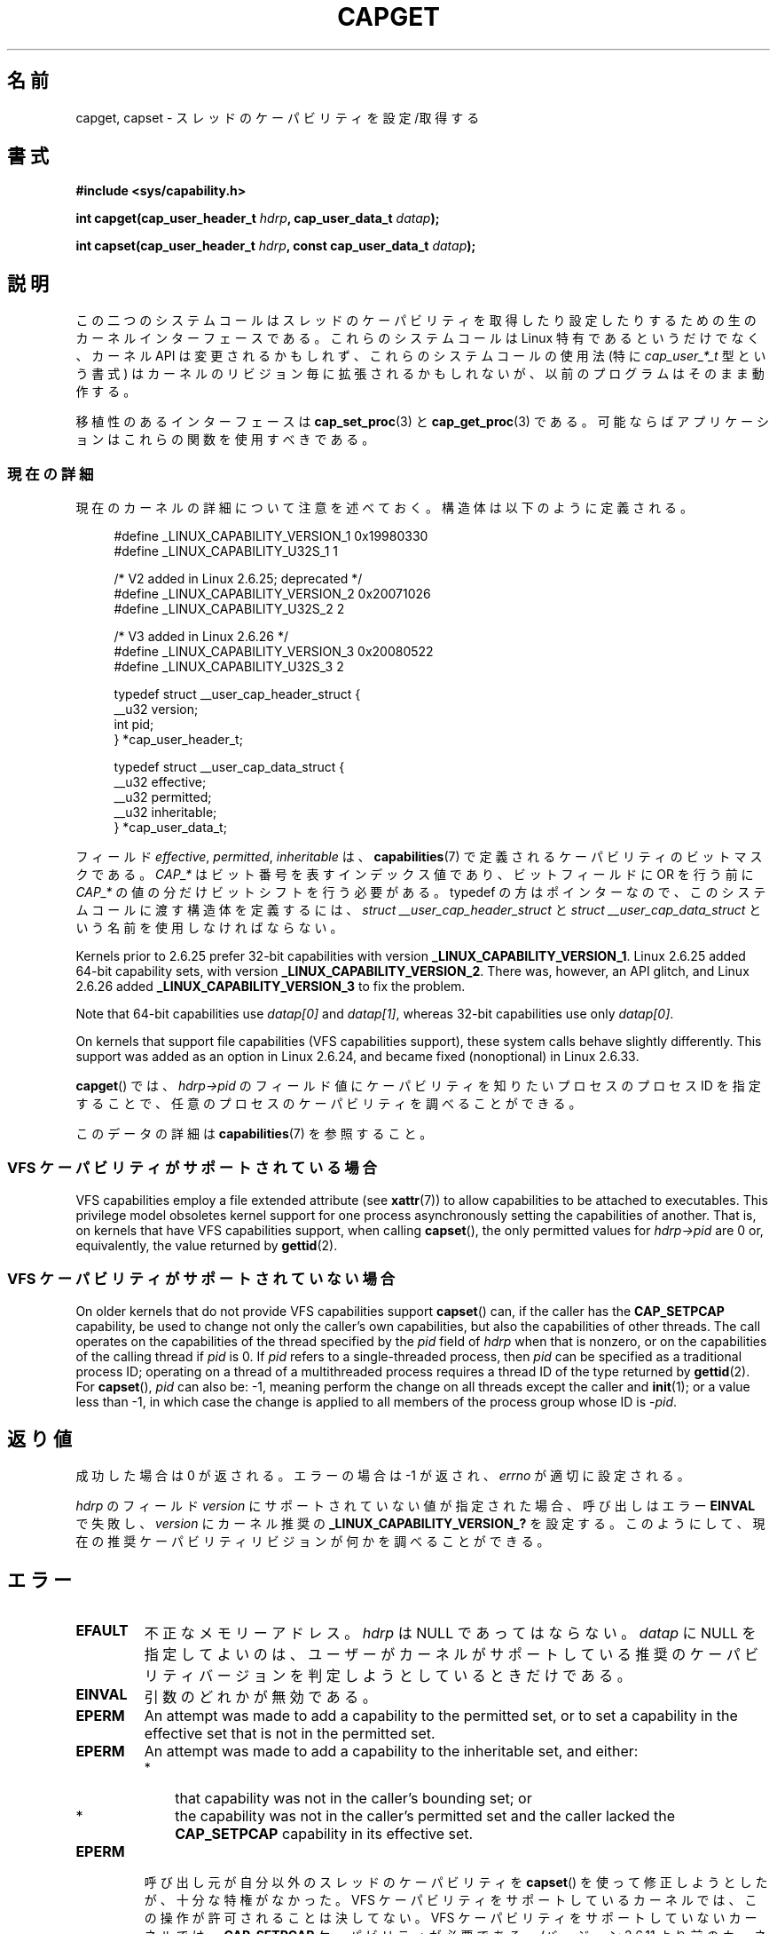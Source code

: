 .\" Copyright: written by Andrew Morgan <morgan@kernel.org>
.\" and Copyright 2006, 2008, Michael Kerrisk <tmk.manpages@gmail.com>
.\"
.\" %%%LICENSE_START(GPL_NOVERSION_ONELINE)
.\" may be distributed as per GPL
.\" %%%LICENSE_END
.\"
.\" Modified by David A. Wheeler <dwheeler@ida.org>
.\" Modified 2004-05-27, mtk
.\" Modified 2004-06-21, aeb
.\" Modified 2008-04-28, morgan of kernel.org
.\"     Update in line with addition of file capabilities and
.\"     64-bit capability sets in kernel 2.6.2[45].
.\" Modified 2009-01-26, andi kleen
.\"
.\"*******************************************************************
.\"
.\" This file was generated with po4a. Translate the source file.
.\"
.\"*******************************************************************
.\"
.\" Japanese Version Copyright (c) 1999 HANATAKA Shinya
.\"         all rights reserved.
.\" Translated 1999-12-26, HANATAKA Shinya <hanataka@abyss.rim.or.jp>
.\" Updated & Modified 2005-02-03, Yuichi SATO <ysato444@yahoo.co.jp>
.\" Updated & Modified 2006-01-31, Akihiro MOTOKI <amotoki@dd.iij4u.or.jp>
.\" Updated & Modified 2006-07-23, Akihiro MOTOKI, LDP v2.36
.\" Updated & Modified 2008-08-11, Akihiro MOTOKI, LDP v3.05
.\" Updated 2009-02-24, Akihiro MOTOKI, LDP v3.19
.\"
.TH CAPGET 2 2020\-02\-09 Linux "Linux Programmer's Manual"
.SH 名前
capget, capset \- スレッドのケーパビリティを設定/取得する
.SH 書式
\fB#include <sys/capability.h>\fP
.PP
\fBint capget(cap_user_header_t \fP\fIhdrp\fP\fB, cap_user_data_t \fP\fIdatap\fP\fB);\fP
.PP
\fBint capset(cap_user_header_t \fP\fIhdrp\fP\fB, const cap_user_data_t
\fP\fIdatap\fP\fB);\fP
.SH 説明
この二つのシステムコールはスレッドのケーパビリティを取得したり設定したりするための 生のカーネルインターフェースである。 これらのシステムコールは
Linux 特有であるというだけでなく、 カーネル API は変更されるかもしれず、これらのシステムコールの使用法 (特に
\fIcap_user_*_t\fP 型という書式) はカーネルのリビジョン毎に拡張されるかもしれないが、 以前のプログラムはそのまま動作する。
.PP
.\"
移植性のあるインターフェースは \fBcap_set_proc\fP(3)  と \fBcap_get_proc\fP(3)  である。
可能ならばアプリケーションはこれらの関数を使用すべきである。
.SS 現在の詳細
現在のカーネルの詳細について注意を述べておく。 構造体は以下のように定義される。
.PP
.in +4n
.EX
#define _LINUX_CAPABILITY_VERSION_1  0x19980330
#define _LINUX_CAPABILITY_U32S_1     1

.\" commit e338d263a76af78fe8f38a72131188b58fceb591
.\" Added 64 bit capability support
        /* V2 added in Linux 2.6.25; deprecated */
#define _LINUX_CAPABILITY_VERSION_2  0x20071026
#define _LINUX_CAPABILITY_U32S_2     2

.\" commit ca05a99a54db1db5bca72eccb5866d2a86f8517f
        /* V3 added in Linux 2.6.26 */
#define _LINUX_CAPABILITY_VERSION_3  0x20080522
#define _LINUX_CAPABILITY_U32S_3     2

typedef struct __user_cap_header_struct {
   __u32 version;
   int pid;
} *cap_user_header_t;

typedef struct __user_cap_data_struct {
   __u32 effective;
   __u32 permitted;
   __u32 inheritable;
} *cap_user_data_t;
.EE
.in
.PP
フィールド \fIeffective\fP, \fIpermitted\fP, \fIinheritable\fP は、 \fBcapabilities\fP(7)
で定義されるケーパビリティのビットマスクである。 \fICAP_*\fP はビット番号を表すインデックス値であり、 ビットフィールドに OR を行う前に
\fICAP_*\fP の値の分だけビットシフトを行う必要がある。 typedef の方はポインターなので、 このシステムコールに渡す構造体を定義するには、
\fIstruct __user_cap_header_struct\fP と \fIstruct __user_cap_data_struct\fP
という名前を使用しなければならない。
.PP
Kernels prior to 2.6.25 prefer 32\-bit capabilities with version
\fB_LINUX_CAPABILITY_VERSION_1\fP.  Linux 2.6.25 added 64\-bit capability sets,
with version \fB_LINUX_CAPABILITY_VERSION_2\fP.  There was, however, an API
glitch, and Linux 2.6.26 added \fB_LINUX_CAPABILITY_VERSION_3\fP to fix the
problem.
.PP
Note that 64\-bit capabilities use \fIdatap[0]\fP and \fIdatap[1]\fP, whereas
32\-bit capabilities use only \fIdatap[0]\fP.
.PP
On kernels that support file capabilities (VFS capabilities support), these
system calls behave slightly differently.  This support was added as an
option in Linux 2.6.24, and became fixed (nonoptional) in Linux 2.6.33.
.PP
\fBcapget\fP()  では、 \fIhdrp\->pid\fP のフィールド値にケーパビリティを知りたいプロセスのプロセス ID を
指定することで、任意のプロセスのケーパビリティを調べることができる。
.PP
.\"
このデータの詳細は \fBcapabilities\fP(7)  を参照すること。
.SS "VFS ケーパビリティがサポートされている場合"
.\"
VFS capabilities employ a file extended attribute (see \fBxattr\fP(7))  to
allow capabilities to be attached to executables.  This privilege model
obsoletes kernel support for one process asynchronously setting the
capabilities of another.  That is, on kernels that have VFS capabilities
support, when calling \fBcapset\fP(), the only permitted values for
\fIhdrp\->pid\fP are 0 or, equivalently, the value returned by \fBgettid\fP(2).
.SS "VFS ケーパビリティがサポートされていない場合"
On older kernels that do not provide VFS capabilities support \fBcapset\fP()
can, if the caller has the \fBCAP_SETPCAP\fP capability, be used to change not
only the caller's own capabilities, but also the capabilities of other
threads.  The call operates on the capabilities of the thread specified by
the \fIpid\fP field of \fIhdrp\fP when that is nonzero, or on the capabilities of
the calling thread if \fIpid\fP is 0.  If \fIpid\fP refers to a single\-threaded
process, then \fIpid\fP can be specified as a traditional process ID; operating
on a thread of a multithreaded process requires a thread ID of the type
returned by \fBgettid\fP(2).  For \fBcapset\fP(), \fIpid\fP can also be: \-1, meaning
perform the change on all threads except the caller and \fBinit\fP(1); or a
value less than \-1, in which case the change is applied to all members of
the process group whose ID is \-\fIpid\fP.
.SH 返り値
成功した場合は 0 が返される。エラーの場合は \-1 が返され、 \fIerrno\fP が適切に設定される。
.PP
\fIhdrp\fP のフィールド \fIversion\fP にサポートされていない値が指定された場合、 呼び出しはエラー \fBEINVAL\fP で失敗し、
\fIversion\fP にカーネル推奨の \fB_LINUX_CAPABILITY_VERSION_?\fP を設定する。
このようにして、現在の推奨ケーパビリティリビジョンが何かを 調べることができる。
.SH エラー
.TP 
\fBEFAULT\fP
不正なメモリーアドレス。 \fIhdrp\fP は NULL であってはならない。 \fIdatap\fP に NULL
を指定してよいのは、ユーザーがカーネルがサポートしている 推奨のケーパビリティバージョンを判定しようとしているときだけである。
.TP 
\fBEINVAL\fP
引数のどれかが無効である。
.TP 
\fBEPERM\fP
An attempt was made to add a capability to the permitted set, or to set a
capability in the effective set that is not in the permitted set.
.TP 
\fBEPERM\fP
An attempt was made to add a capability to the inheritable set, and either:
.RS
.IP * 3
that capability was not in the caller's bounding set; or
.IP *
the capability was not in the caller's permitted set and the caller lacked
the \fBCAP_SETPCAP\fP capability in its effective set.
.RE
.TP 
\fBEPERM\fP
呼び出し元が自分以外のスレッドのケーパビリティを \fBcapset\fP()  を使って修正しようとしたが、十分な特権がなかった。 VFS
ケーパビリティをサポートしているカーネルでは、 この操作が許可されることは決してない。 VFS ケーパビリティをサポートしていないカーネルでは、
\fBCAP_SETPCAP\fP ケーパビリティが必要である。 (バージョン 2.6.11 より前のカーネルには、 このケーパビリティを持たないスレッドが
\fIpid\fP フィールドに 0 でない値 (つまり、0 の代わりに \fBgetpid\fP(2)  が返す値)
を指定して自分自身のケーパビリティを変更しようとした場合にも、 このエラーが発生するというバグがあった。)
.TP 
\fBESRCH\fP
そのようなスレッドが存在しない。
.SH 準拠
これらのシステムコールは Linux 独自である。
.SH 注意
ケーパビリティを設定したり取得したりする機能のための移植性ある インターフェースは \fIlibcap\fP ライブラリによって提供される。
このライブラリは以下から入手できる:
.br
.UR http://git.kernel.org/cgit\:/linux\:/kernel\:/git\:/morgan\:\:/libcap.git
.UE
.SH 関連項目
\fBclone\fP(2), \fBgettid\fP(2), \fBcapabilities\fP(7)
.SH この文書について
この man ページは Linux \fIman\-pages\fP プロジェクトのリリース 5.10 の一部である。プロジェクトの説明とバグ報告に関する情報は
\%https://www.kernel.org/doc/man\-pages/ に書かれている。
